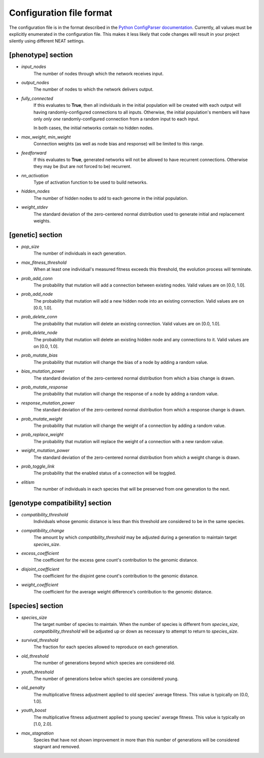
Configuration file format
=========================

The configuration file is in the format described in the `Python ConfigParser documentation
<https://docs.python.org/2/library/configparser.html>`_.  Currently, all values must be explicitly enumerated in the
configuration file.  This makes it less likely that code changes will result in your project silently using different
NEAT settings.


[phenotype] section
-------------------

* *input_nodes*
    The number of nodes through which the network receives input.
* *output_nodes*
    The number of nodes to which the network delivers output.
* *fully_connected*
    If this evaluates to **True**, then all individuals in the initial population will be created with each output will
    having randomly-configured connections to all inputs. Otherwise, the initial population's members will have only
    *only one* randomly-configured connection from a random input to each input.

    In both cases, the initial networks contain no hidden nodes.
* *max_weight*, *min_weight*
    Connection weights (as well as node bias and response) will be limited to this range.
* *feedforward*
    If this evaluates to **True**, generated networks will not be allowed to have recurrent connections.  Otherwise
    they may be (but are not forced to be) recurrent.
* *nn_activation*
    Type of activation function to be used to build networks.
* *hidden_nodes*
    The number of hidden nodes to add to each genome in the initial population.
* *weight_stdev*
    The standard deviation of the zero-centered normal distribution used to generate initial and replacement weights.

[genetic] section
-----------------
* *pop_size*
    The number of individuals in each generation.
* *max_fitness_threshold*
    When at least one individual's measured fitness exceeds this threshold, the evolution process will terminate.
* *prob_add_conn*
    The probability that mutation will add a connection between existing nodes. Valid values are on [0.0, 1.0].
* *prob_add_node*
    The probability that mutation will add a new hidden node into an existing connection. Valid values are on [0.0, 1.0].
* *prob_delete_conn*
    The probability that mutation will delete an existing connection. Valid values are on [0.0, 1.0].
* *prob_delete_node*
    The probability that mutation will delete an existing hidden node and any connections to it.  Valid values are on [0.0, 1.0].
* *prob_mutate_bias*
    The probability that mutation will change the bias of a node by adding a random value.
* *bias_mutation_power*
    The standard deviation of the zero-centered normal distribution from which a bias change is drawn.
* *prob_mutate_response*
    The probability that mutation will change the response of a node by adding a random value.
* *response_mutation_power*
    The standard deviation of the zero-centered normal distribution from which a response change is drawn.
* *prob_mutate_weight*
    The probability that mutation will change the weight of a connection by adding a random value.
* *prob_replace_weight*
    The probability that mutation will replace the weight of a connection with a new random value.
* *weight_mutation_power*
    The standard deviation of the zero-centered normal distribution from which a weight change is drawn.
* *prob_toggle_link*
    The probability that the enabled status of a connection will be toggled.
* *elitism*
    The number of individuals in each species that will be preserved from one generation to the next.

[genotype compatibility] section
--------------------------------
* *compatibility_threshold*
    Individuals whose genomic distance is less than this threshold are considered to be in the same species.
* *compatibility_change*
    The amount by which *compatibility_threshold* may be adjusted during a generation to maintain target *species_size*.
* *excess_coefficient*
    The coefficient for the excess gene count's contribution to the genomic distance.
* *disjoint_coefficient*
    The coefficient for the disjoint gene count's contribution to the genomic distance.
* *weight_coefficient*
    The coefficient for the average weight difference's contribution to the genomic distance.

[species] section
-----------------
* *species_size*
    The target number of species to maintain.  When the number of species is different from *species_size*, *compatibility_threshold* will be adjusted up or down as necessary to attempt to return to *species_size*.
* *survival_threshold*
    The fraction for each species allowed to reproduce on each generation.
* *old_threshold*
    The number of generations beyond which species are considered old.
* *youth_threshold*
    The number of generations below which species are considered young.
* *old_penalty*
    The multiplicative fitness adjustment applied to old species' average fitness.  This value is typically on (0.0, 1.0].
* *youth_boost*
    The multiplicative fitness adjustment applied to young species' average fitness.  This value is typically on [1.0, 2.0].
* *max_stagnation*
    Species that have not shown improvement in more than this number of generations will be considered stagnant and removed.


